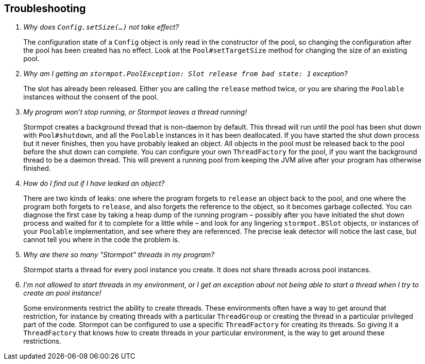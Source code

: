 == Troubleshooting

[qanda]
Why does `Config.setSize(...)` not take effect?::
  The configuration state of a `Config` object is only read in the constructor of the pool, so changing the configuration after the pool has been created has no effect.
  Look at the `Pool#setTargetSize` method for changing the size of an existing pool.

Why am I getting an `stormpot.PoolException: Slot release from bad state: 1` exception?::
  The slot has already been released.
  Either you are calling the `release` method twice, or you are sharing the `Poolable` instances without the consent of the pool.

My program won't stop running, or Stormpot leaves a thread running!::
  Stormpot creates a background thread that is non-daemon by default.
  This thread will run until the pool has been shut down with `Pool#shutdown`, and all the `Poolable` instances in it has been deallocated.
  If you have started the shut down process but it never finishes, then you have probably leaked an object.
  All objects in the pool must be released back to the pool before the shut down can complete.
  You can configure your own `ThreadFactory` for the pool, if you want the background thread to be a daemon thread.
  This will prevent a running pool from keeping the JVM alive after your program has otherwise finished.

How do I find out if I have leaked an object?::
  There are two kinds of leaks: one where the program forgets to `release` an object back to the pool, and one where the program both forgets to `release`, and also forgets the reference to the object, so it becomes garbage collected.
  You can diagnose the first case by taking a heap dump of the running program – possibly after you have initiated the shut down process and waited for it to complete for a little while – and look for any lingering `stormpot.BSlot` objects, or instances of your `Poolable` implementation, and see where they are referenced.
  The precise leak detector will notice the last case, but cannot tell you where in the code the problem is.

Why are there so many "Stormpot" threads in my program?::
  Stormpot starts a thread for every pool instance you create.
  It does not share threads across pool instances.

I'm not allowed to start threads in my environment, or I get an exception about not being able to start a thread when I try to create an pool instance!::
  Some environments restrict the ability to create threads.
  These environments often have a way to get around that restriction, for instance by creating threads with a particular `ThreadGroup` or creating the thread in a particular privileged part of the code.
  Stormpot can be configured to use a specific `ThreadFactory` for creating its threads.
  So giving it a `ThreadFactory` that knows how to create threads in your particular environment, is the way to get around these restrictions.
